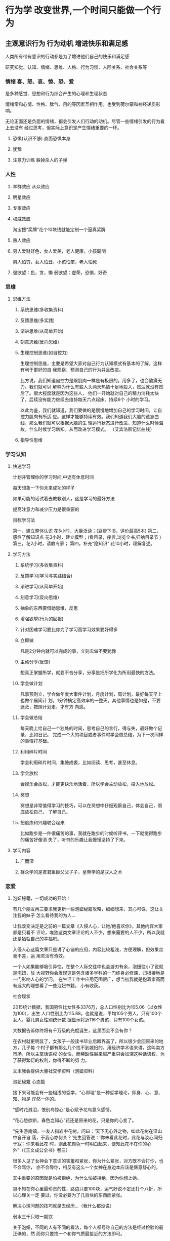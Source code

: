 * 行为学 改变世界,一个时间只能做一个行为
** 主观意识行为 行为动机 增进快乐和满足感
   人类所有带有意识的行动都是为了增进他们自己的快乐和满足感
   
   研究知觉、认知、情绪、思维、人格、行为习惯、人际关系、社会关系等
*** 情绪 喜、怒、哀、惊、恐、爱
    是多种感觉、思想和行为综合产生的心理和生理状态
    
    情绪常和心情、性格、脾气、目的等因素互相作用，也受到荷尔蒙和神经递质影响。

    无论正面还是负面的情绪，都会引发人们行动的动机。尽管一些情绪引发的行为看上去没有
    经过思考，但实际上意识是产生情绪重要的一环。
**** 恐惧(认识不够) 直面恐惧本身
**** 犹豫 
**** 注意力训练  躲掉杀人的子弹
*** 人性
**** 羊群效应 从众效应
**** 明星效应
**** 专家效应
**** 权威效应
     淘宝搜“奖牌”花个10块钱就能定制一个逼真奖牌
**** 熟人效应
**** 男人爱财好色，女人爱美，老人健康，小孩聪明
     男人怕穷，女人怕丑，小孩怕笨，老人怕死
**** 强欲望：色，贪，懒 弱欲望：虚荣，恐惧，好奇
*** 思维
**** 思维方法
***** 系统思维(多收集资料)
***** 反馈思维(多实践)
***** 渐进思维(从简单开始)
***** 刻意思维(反向思维)
***** 生理控制思维(如自控力)

    生理控制思维，主要是希望大家对自己行为认知模式有基本的了解。这样有利于更好的自
    我观察，预测自己的行为并且改进。

    比方说，我们知道自控力是跟肌肉一样是有极限的。用多了，也会酸痛无力。我们就可以
    解释为什么有些人头两天热情十足地投入，然后就没有然后了。很大程度就是因为这些人，
    他们一开始就对自己的精力消耗太快了。后续没有能力继续去维持每天六点起床、持续6个
    小时的学习。

    以此为鉴，我们就知道，我们要做的是慢慢地增加自己的学习时间，让自控力肌肉有所适
    应。这样才能够持续有效。我们知道我们大脑的遗忘曲线，那么我们就可以根据大脑的生
    理运行状态进行改进，知道什么时候温故，什么时候学习新知。从而改进学习模式。
    （艾宾浩斯记忆曲线）
***** 指导性思维
*** 学习认知 
**** 快速学习  
     计划并管理你的学习时间,中途有休息时间
     
     每天想象一下你未来成功的样子
     
     如果可能的话试着去教教别人，这是学习的最好方法
     
     提高注意力和减少压力是很重要的
     
     目标学习法 
     
     第一，建立整体认识 花5小时，大量泛读；(豆瓣下书，评价最高5本)
     第二，感性了解知识点 花3小时，建立模型；(看目录，序言,浏览全书,归纳目录节 )
     第三，花2小时，请教专家；
     第四，补充“隐知识” 花10小时，理解复述。
**** 学习方法 
***** 系统学习(多收集资料)
***** 反馈学习(学习与实践结合)
***** 渐进学习(从简单开始)
***** 刻意学习(反向思维)
***** 抽象的东西要借助思维，反思
***** 增强欲望(行为的回报)
***** 针对困难学习要比你为了学习而学习效果要好得多
***** 立即做
      凡是2分钟内就可以完成的事，立刻去做不要犹豫
***** 主动分享(反馈)
    想真正掌握所学，就要不吝分享，分享是把所学化为所用最快的方法。
***** 学会做计划
     凡事预则立，学会做年度大事件计划，月度计划，周计划，最好每天早上也做个晨间计
     划，1分钟搞定高效率的一整天。其他事情也是如是，不要迷茫，按照计划走，才有方
     向感。
***** 学会做总结
     每天晚上给自己一个独处的时间，思考自己的言行，得与失，最好做个记录，比如日记。
     完成一个大的项目或者事件时学会做总结，为下一次同样的事情打基础。
***** 利用碎片时间
     学会利用碎片时间，集腋成裘，比如阅读、思考，甚至休息。
***** 学会放松
     会娱乐会放松，才能更快乐地活着，所以学会主动放松，投入地放松。
***** 冥想
     冥想是非常值得学习的技巧，可以在冥想中仔细观察自己，体会自己，彻底放松自己，
     了解自己。
***** 把锻炼和兴趣联合起来
      比如跑步是一件很痛苦的事，我就在跑步的时候听评书，一下就觉得跑步的痛苦好像消
      失了，听书的乐趣让我慢慢坚持了下来。
**** 学习内容
***** 广而深 
***** 群众学的是君君臣臣父父子子，皇帝学的是驭人之术
*** 恋爱
**** 泡妞秘籍，一切成功的开始！
   有几个朋友再三要求我更新一些泡妞秘籍攻略，细细想来，其心可诛，这让关注我的妹子
   怎么看待我的为人…

   让我改变决定是之前的一篇文章《入侵人心，让她/他喜欢你》，其他内容大家都是只看不
   评论，唯独这类文章评论的人不少，想来需要的人不少，所以我就还是牺牲自己的幸福吧。

   入侵人心这篇文章只是讲了心锚的应用，内容比较粗浅，方便理解，但效果丝毫不差，运
   用灵活有奇效。

   一个人如果能够吸引异性，在整个人际交往中也会游刃有余，泡妞往小了说就是泡妞，放
   大视野你会发现这是包含诸多学科的一门终身必修课，归根接地是一门影响人心的学问，
   在生活工作中应用范围很广，想当初我就是抱着崇高而有远大的理想看了一些泡妞书籍，
   小有收获。

   社会现状

   2015统计数据，我国男性比女性多3376万，总人口性别比为105.06（以女性为100），出生
   人口性别比为115.88。也就是说，平均105个男人，只有100个女人，婴儿男女性别统计数
   据显示将近116个男孩，只有100个女孩。

   大数据告诉你终将有千万级的光棍诞生，这里面会不会有你？

   在农村就更明显了，女孩子一般读书毕业后眼界高了，所以很少会回原来的地方，几乎每
   个村子都有那么几个找不到媳妇的，用经济学术语来讲，这叫卖方市场，所以主掌话语权
   的女性，而稀缺性越来越严重只会加深这种话语权，为了获得繁衍的权利，你得不断的努
   力。

   文末我会提供大量社交学资料（泡妞资料）

   泡妞秘籍
   心态篇

   接下来可能会有一些粗浅的哲学，“心即理”是一种哲学理论，即身、心、意、知、物是
   浑然一体的。

   “感时花溅泪，恨别鸟惊心”是心赋予花鸟意义感情。

   “花心愁欲断，春色岂知心”花还是原来的花，只是你的心变了。

   “先生游南镇，一友人指岩中花树，问曰：‘天下无心外之物，如此花树在深山中自开自
   落，于我心亦何关？’先生回答说：‘你未看此花时，此花与汝心同归于寂；你来看此花
   时，则此花颜色一时明白起来，便知此花不在你的心外”（《王文成公全书》卷三）

   很多人见了女神会下意识的害羞和紧张，你为什么紧张，对方既不会打你，也不会骂你，
   亦不会辱你，相反有这么一个女神在身边本应该是惬意舒心的。

   其中重要的原因就是怕被拒绝，为什么怕被拒绝，因为你想上她。

   岂不知在你心里最珍贵的性，路边只要100块，运气好说不定还打个八折，所以心理关一定
   要过，你没必要为了几百块的东西而紧张。

   解决心理问题的技巧就是去经历…（我什么都没说）

   弱水三千只取一瓢饮

   关于泡妞，不同的人有不同的看法，每个人都号称自己的方法是经过检验的最正确的，然
   而你只要找一个和你气质最接近的方法即可。

   试想一下，如果你是个内向的人，但泡妞秘籍告诉你必须要外向，有幽默感会逗妹子开心，
   会说笑话，这样做对于你就会非常的困难。

   总结下来就是有两点：阴、阳

   阴：阴就是形容如同幽灵一般不受任何外界事物的影响，任何事都不能触动你或摇动你的
   情绪。阴是你不受他人影响的方式、是你在交流中不加入过度强烈情感的方式。同样地，
   无论何等强烈的情感在传递，正面或负面，都不要对其有过度的反应。

   阳：是形容像阳光般散发出风趣和正面情绪，人们会因为自己对阳光般的温暖的需求而被
   引诱。阳是你影响他人的方式，也是你不抱目的地增加价值的方式。你生活在自己的世界
   里，不会轻易地被他人改变，所以你会快乐有趣，无论此刻和谁在一起。阳是关于在实际
   上成为一个高价值的人和你好奇心与正面能量的前提。阳是双向交流中增加热情，幽默，
   好感和创造力的元素。

   阴更偏向于内向的人，可以展现不凡的气度，给人成熟稳重的感觉。阳更偏向于外向，幽
   默风趣，给人积极阳光的感觉。

   技巧篇之 话术

   最近流行“套路”这个词，其实撩妹也是有套路的，我们展现给目标的只有行为举止、言
   语这两样东西，而话术则属于言语的一种。

   反逻辑式幽默：人心的惯性作用，大脑为了加快运算能力，节约能量就会将常见的各种事
   物进行归类，一旦出其不意就会打破大脑的预期，如下我会进行举例

   A：“糟糕了，我没有公交卡，对了你有公交卡吗？”
   B：“有”
   A：“哦，那当我没说过！”
   B：“······”

   ———–分割线————-

   A：“喂，你有纸巾吗？”
   B：（摇头）
   A：“喂，有吗？”
   B：“没有啊。”
   A：“没有？没有你摇头！”
   B：“·····”

   其他话术：

   1。这个桥段用于打压完后的一段哄。例如：那个MM脸很大，打压她之后，她会显得很不高
   兴，我就会说：好吧好吧，你身材又好，又有气质，脸蛋又瘦又尖，标准的瓜子脸，而且
   还不是南瓜子，是葵花籽。
 
   面对这样与前面打压矛盾的夸赞，假的很明显。MM大多说：切。之类的话，不买账。
 
   我就会说：你看我，我都昧着良心夸你了，你咋还不高兴呢，做你男朋友必须多高端才及
   格？你给个标准，我立马考证去。
 
   然后MM就会扑哧的笑出来，然后粉拳加抱怨。

   ——————分割线—————————

   2.要到号，初期发短信的一个桥段。
   我：你叫什么名字，上次要电话忘了问你了。
   MM：我不想找男朋友，别在我这浪费时间了。
 
   我：你在短信上看见我的狐狸尾巴了？我总是夹着尾巴做人的啊。这不算是浪费时间。我
   尝试不是为了有机会，而是为了不后悔，你是我迄今唯一一个愿意冒险尝试的（无论你有
   多少个目标，做过多少次这样的事，你都要说是唯一一个，我知道这句话有贬低自己价值
   的效果，但是也让对方不会觉得你对谁都会说这样的话）我就是这种有枣没枣打三杆子的
   风格。
 
   MM：我这没枣。
   我：对不起啊，栗子树，你忙。
 
   到这里会有两种情况，A对方继续跟你聊，那就八仙过海吧。B对方不回或者只用哦，恩之
   类回复中断谈话。千万不要继续发。
 
   隔天
   我：砰砰砰。
   MM：？
   我：又是三杆子。
   MM：我晕。

   ——————分割线—————————

   姑娘：啊，打雷了
   我：恩，你怕么
   姑娘：是啊，最怕打雷了
   我：其实用不着，你非常安全。听过艾薇儿的《god is a girl》么？
   姑娘：听过，怎么了？
 
   我：上帝是个女孩儿，所以她不会对女人放电的。倒是我这样的帅哥，那才真是危险（骄
   傲风趣）
   姑娘：切，就你还帅哥（意料中）
   我：我觉得你应该保护一下我的生命安全（表情要自然，可以带点坏笑），然后就去牵手
   吧！

   ————分割线—————–

   A：昨天晚上我做了一个梦：上帝告诉我，我今生註定孤独。
   B：BLAABLAA~~（安慰之类的）
   A：但是破解的方法只有一个
   B：还有破解？
   A：把这个梦告诉十个傻子。
   B：你。。。梦嘛，你就别当真！
   A：但是我当时就哭了！
   B：为什么？
   A：因为我只认识你一个啊！天啊！我完了。
   A：但后来 我又梦到上帝了，这下子让我破涕为笑。
   B：为什么呀？
   A： 我把你的名字告诉了他，上帝说，你真会选人，那个傻子一个顶十。

   看到这里你会对话术有一定的体会，这比大多数人的对话强多了，我们模拟一段失败的对话。

   我：你好

   MM: 你好

   我：你在干嘛

   MM：没干嘛

   我：你家在哪

   MM：…

   求你放过妹纸，即便是个男的，都不想和你说话，因为你实在太无趣了。更多的话术惯例我会在后面给大家整理好，一些独门秘籍请允许我藏私。

   技巧篇之 冷读

   镜子原理：当你和对方吃饭时，如果对方用右手拿杯子喝水，你就用左手，在不经意间和她保持一致，总之就是和她照镜子一样，可以在潜意识上建立心有灵犀的感觉。

   杯子原理：当你想要测试对方对你的好感时，只需将自己的喝水的杯子“无意中”和她的杯子挨在一起，这样如果对方拿走杯子，放下后和你的杯子距离边远，那么你们心理距离还是很远的。

   同步呼吸法：沟通的关键不在于你如何去说话，而在于你如何去聆听。不要根据她说话的逻辑内容去点头，而是要配合她的呼吸节奏慢慢地深深地点头。这种同步呼吸法会在对方的潜意识建立对你的舒适感。

   两面原则：人总是期望有人能理解他被隐藏在深处的一面。如果你对一个说起与她外在特征相反的那种特征，往往会引起她的共鸣。比如说你表面看起来很活泼外向，其实有时你也有内向的时候，希望给自己一个空间让心灵平静一下。再比如，虽然有时你看上去不太爱说话，别人会误解你很冷漠。其实我看得出有时候你还是很懂得和人交流的，只不过是能够和你推心置腹的人不太好找罢了。

   方位原则：永远不要从背后接近女人，如果从正面面对女人，最好也要从侧面接近。其实还有其他一些讲究，比如最好从对方没有拿提包或行李的一侧接近，从头发分界线较窄的一边接近（即，如果头发遮住左边额头较多，露出右边额头较多，那就从右侧接近她）。如果有意把包放在你和她之间，就表明她还存在戒心，所以就要减缓进攻和交往，保持距离。

   卷入情境：人最喜欢和最关心的东西是自己，只要设法让对方说出自己的事情，她就会被卷入你所设置的情境中去了。所以说多引导她去说她自己的事情，她就会发生兴趣。要注意的是“引导”，而非盘问，你不是在审问。

   同调语言：有一种开启对方心扉的技巧是使用“同调”语言。即尽量模仿对方使用的一些关键词。比如说,你可以模仿MM经常用的口头禅,这样会让MM产生一种默契感。还有一个技巧,就是故意模仿MM的口误(但不能使用太贫,以免引起反感)

   握手大法：握手时，可以边用右手握，边用左手轻轻抓圌住对方的右胳膊。这样就会对他们的潜意识说无人能逃出我的控制。我才是掌握主导权的人。

   ……此处省略N中技巧，资料中都有，需要自己挖掘。

   技巧篇之 大数据

   一定不要看不起乞丐，很多人还不如乞丐，乞丐行乞和泡妞还是有相通之处的。

   某次我看到一手脚健全的人要钱，我当然不会给，对方1秒钟犹疑都没有，直接就走了，他或许想没必要在我这样没爱心的人身上浪费时间。

   而很多人怎么追妹子呢？

   死缠烂打

   妹纸明明已经明确表示对你没有兴趣，甚至怒言相向，你还使劲纠缠，这样的人其实连乞丐都不如，正确的做法是放弃这个妹子，立马切换目标。

   1个月找女友速成法：原谅我用这么粗浅的词，方法简单但效果不简单。

   用微信每天给附近的人打招呼，不要嫌累，100个人总有那么几个会回复你，当回复你信息的人增多时，其中必定就会有能约出来的。

   你可以构思一个精巧的打招呼话术，不断地优化，这样可以提高回复率，后期进行逐个攻破（每次最多同时聊天2~3个就可以，太多了你照顾不过来，然后找到其中能够深入沟通的那个重点突破，成功率就高多了）。

   知道为什么收到短信诈骗的消息看起来很傻，但是还是有人上当。

   其实是为了节约筛选成本。

   正如你用“你好”给妹纸打招呼时，这么无聊的信息她都会回的话，那么后期勾搭也比较容易。

   其次你要多参加一些聚会活动，一些同城群经常有举办，其中大部分是忽悠钱的，里面的妹纸都是雇的，但是也无所谓，一个好的聚会群他们会将你照顾的很好，可以适应一下和女神交流的感觉，毕竟下次举办活动还希望你能来呢。“XXX酒吧聚会，女生免费，男生100”有木有感觉很熟悉呢，如果有可能这是否可以成为一个同城赚钱项目呢？

   线下勾搭妹子的转化率其实远高于线上，我之前发了个QQ说说，估计很少人能明白其中的意思

   1，不断免费释放价值，我能免费送出去多少东西，我们就能免费得到多少有价值的东西。QQ可以免费用，也可以付费用，结果马化腾依然是富翁；
   2，在大家都做推广时，我不做，待大家都不做时，我才做。
   3，遇到实力强的同行学习他，遇到实力弱的同行建立关系，帮助他，整合他……
   4，参加聚会，遇到态度嚣张的，我忍耐，和气生财。只是不会与他合作。遇到态度诚恳，知书达理的兄台，建立友情，有钱一起赚。不装逼就不会作死，作死的根源就是不能正确认识自己，习惯性装逼……

   其中的第二条很有意思，用在泡妞上就是大家都在用微信、QQ、陌陌搞妹子，你就线下勾搭。

   如果你注册一个女号的话就会发现屌丝太多了，一个女号刷一下附近的人短时间就会有几十个人打招呼，大家都在线上勾搭，就会让妹子的选择空间增大，即便是一个负分的妹子，在网上你都不好约，但线下说不定你会被逆推。

   所以选对平台很重要。

   有没有发现上面其实应用了很多营销方面的知识，所以说万法相通。

   还有一些常用方法如：推拉、冰冻、还有更多的攻心话术我提供的压缩包都有，这些书之看过一些，剩下的其实内容大体一样，所以挑几本你喜欢的，坚持看下去并实践。。

   如果有错别字，请帮忙指正，毕竟篇幅太长，我再看写一遍就够了，再多看几遍会疯了，另外不要咨询我怎么找女朋友，我就是说说而已，想我这样正直高尚的人怎么会到处勾搭妹子呢，另外底下的资料都是别人整理的，我只是一个搬运工。如果那个妹子对我有好感，记得一定要给我说，我不嫌多。
**** 怎样勾搭大神，扩充你人脉的秘密！
   这是一篇处世的文章，难以形容它的价值。

   结识大神会少走很多弯路，然而多数时候我们都难以走进大神的朋友圈，这曾经是困扰我
   很久的问题。

   我什么都不懂…我没钱…我该怎么办…

   要记住一句话：别人并没有义务去帮助你，帮你是人情，不帮是本分。

   我曾经的困惑终于在接触社会工程学的时候解开了，这是一门包含心理、黑客、行为、艺
   术等综合学科。

   首先你要在心里去掉对方的神的光环，大神也是人、女神其实只是个女人，他们都要吃喝
   拉撒，会和你一样流鼻涕、打喷嚏、放屁、打嗝。

   1.满足对方的心理需求

   人都有被赞和认同的需要，我毫不吝啬溢美之词，会告诉对方那犹如滔滔江水般的仰慕，
   而这几乎是不用花费任何成本的，对方就会有好感，正所谓千穿万穿，马屁不穿。这里有
   一个最重要的地方，就是一定要赞美对方最擅长和自豪的地方。例如你去赞美一个富二代
   很有能力就比赞美他钱多好，赞美一个美女的气质就比赞美她的容貌好，赞美她的衣服漂
   亮就不如赞美他衣服的某个细节好。

   2.何谓惯性定律

   这个人如果帮助了你一次，那么下次帮你的概率就很高，这就是惯性定律，是经过科学统
   计得出的结论。

   我会问一些问题，其实每个问题都经过精心挑选的，既不会显得白痴又具有一定的探讨价
   值，这点我深有体会，每天问我咨询的人很多，但有一部人的问题根本没办法回答，甚至
   提问的人自己都不知道自己想问什么，这里我举几个例子。

   失败的提问 

   A:怎么在网上赚钱呢？

   B:怎样能快速增加粉丝？

   这类问题我每天都会遇到，如果你也是这样的提问，那么毫无疑问会被淹没，快速增加粉
   丝的提问居然连一个平台都没有，是微信、微博、知乎？这类问题我一般都直接忽略。

   成功的提问

   A:我最近在做贴吧营销，但是删帖比较厉害，有什么能避免删帖太多的技巧
 
   B:前几天在QQ克隆贴吧找了几个号克隆，但是我发现克隆后空间人气还是很少，是哪里出
   问题了吗？

   问题A就问的很好，至少足够精确，贴吧其实先要养号，然后连续签到，快速升级，不少平
   台可以代签到，此外手机端发帖比PC端审核松，另外就是语音广告一般不会被删，效果也
   不错，贴吧头像和签名都是可以利用的地方。

   问题B也不错，其实在百度QQ克隆贴吧找克隆的Q号效果都比较差，因为几乎都是万人骑的
   号了，每个号都被克隆了N次，效果不差才怪，方法就是在Q群里找人私聊，付费克隆，这
   样虽然效率低点，但至少是一手的。

   互惠原则

   曾经国外有一个教会募捐做出非常惊人的收益。

   志愿者拿着一朵红花先给路人，当路人错愕的瞬间思维就会进入一种奇妙的状态，我们称
   作能量最低点，当反应过来的时候花已经拿在手里。

   这时候志愿者指着募捐箱说他们在进行募捐，几乎没人会拒绝，一朵花使转化率提高了N倍。

   好笑的是那些花多半会被扔进附近的垃圾桶，这样志愿者又会把花取出来继续送给路人…

   而事情的核心其实是互惠原则，人在接受馈赠的时候会下意识的有反馈对方的想法。

   那么我们该怎么勾搭大神呢？

   方法就是：送！

   而我认为效果最好的其实并不是送红包，因为多数人都会选择送红包，这样人的神经就会
   陷入一种麻痹状态，缺少刺激感。

   最好的方法是实物。

   2007年左右，那时候黑客文化特别流行，没有人引路学任何东西都很漫长，一个简单的电
   脑远程控制我就学了很久，恰好有接触过社工，于是我将勾搭的目标设定为一个黑客。

   而我的方法就是送特产！

   对方收费培训基本都是上千块，问题是我一个穷学生根本没多余的钱，几十块钱给出去肯
   定没什么效果，但我又想认识人家，好在我还算有天赋，也看了一些杂七杂八的书，尤其
   社工相关的文章。

   先是表达仰慕之情，同时也将目前所处的情况完整的告诉了对方，虽然没钱但总要有点表
   示，所以我硬是送给对方一盒茶叶。

   自此我和大神的沟通就比较顺畅，紧接着我送了一箱苹果，也就是我们这的特产，在对方
   的再三推辞下还是被我强制送了。

   我的想法是这样的，虽然我没钱，但心意还是要表达的，这里面一半是出自真心一半是刻
   意送的。

   在我身边发生过好几个这样的事例，他们都是以勾搭的形式来获得青睐，但部分人度没把
   握好，反而给人献媚巴结的感觉，相反却不受重视。

   你应该有自己的想法和明确的目标，外圆内方，在囊中羞涩的时候而送东西是你感谢的另
   一种形式，而目的则是附带的，毕竟人和人来往也就这么回事。

 

   最没自尊的行为就是将自尊看的太重

   我时常瞧不起那些处事圆滑的人，那些动不动献媚的行为在我心里就和猫抓了一样难受，
   我以前认为是我心性刚正，然而这只是一种莫须有的自尊心罢了。

   而今那些帮助过我的人我都会给予示好，这个世界是要我们走出去，去拥抱，去改变，否
   则就如同我多年前写过的一条动态：

   我从未爱过这个世界，它对我也一样。

    对于我们来说比人脉更重要的是提升自己

   本篇文章只是在你感到迷茫，需要一个老师的时候可以用的一点小技巧，但如果沉浸在人
   脉中则未免舍本逐末。

   你若盛开，蝴蝶自来。
**** 结婚 
     创造更好生存、繁衍环境的本能
     女人说，我愿意对丈夫不离不弃一生伴他左右，但无法容忍他的冷漠、忽视。
     如果男人们能明白女性生理期的情绪不稳定源于内分泌变化，他们可能就不会觉得她任性妄为不可理喻。
     如果女人们能明白男性安静独处可以缓解压力，她们可能就不会胡思乱想自己是不是要被抛弃。
     但这一切，都只是生理行为，与我们的主观意识无关。
     放慢语速有助于降低对方的防御心理，深呼吸带来的充足氧气可以平复情绪，拥抱则会快速缓解焦虑。

     1、找对象不再看长相。五官端正身材匀称身体健康就行了。
     2、适合你的才是最好的。尝试过多次失败才知道懂事体贴的女生是世界上最好的女生。
     3、对于男人来说，事业永远是第一位，撩妹子还是放在后面吧。
** 潜意识行为 本性
** 生物本能
* 行为的意义 价值观 把意义留下
  行为得民心者得天下(都认可的行为)
** 欲望
*** 手淫有害 精气神
* 行为熟练度 能力
* 行为分工 阶级
** 劳动行为分工 
* 人类行为学理论
在人类行为中米塞斯提出了一套观念，主张人类所有带有意识的行动都是为了增进他们自己
的快乐和满足感。他谨慎的强调人类行为学并不是要统一定义快乐的目标为何，而只是要研
究那些在个人看来能够使他快乐的目标。而一个人增进快乐的方式就是排除那些使他不快乐
的来源。由于未来是无法确定的，因此所有人类行为也都是出自对于未来的预测。

“会行为的人类”被定义为是一个有能力进行逻辑思考的人，否则这个人将只不过是一只被
本性所驱动的生物而已。同样的，一个会行为的人类必定有某些让他感到不快乐的来源，同
时这个人也相信自己有能力排除这个不快的来源，否则人类根本就不会行动。

米塞斯提出的另一个结论是，人类所有的决策都是以排序方式为基础的。也因此，一个人不
可能同时进行超过一种行动，知觉的大脑在同一时间只有可能处理一个决策—即使这些决策
可以被迅速排列亦然。因此人类只会先排除掉那个最使他感到不快的来源，接着再排除排序
第二紧迫的不快来源。除此之外，米塞斯认为主观的价值是不可能以数学方式计算的，人不
可能以基数来评估他的价值衡量。举例而言，一个人可以说“我倾向于先买下一台电视机，
而不是买下一台DVD播放器”，但他不可能说“我倾向买下一台电视机的欲望高过买下一台
DVD播放器的2.5倍。”

在一个人满足了他最紧迫的目标后，他会接着转向第二紧迫的目标，而第二紧迫目标又总是
比他的第一紧迫目标还要来的不重要。也因此，当一个人达成越来越多未来的目标时，个别
目标的满足感（或称为边际效用）也会因此减少。这个现象又可以称为边际效益递减。

因此在人类社会中，许多人类行为都是处于人与人之间的贸易，一个人将他视为较不重要的
东西与另一个人交换他视为较重要的东西，而另一个人也对贸易抱有相同的期望，希望换得
他认为较重要的东西、而牺牲他认为较不重要的东西。人类行为学对于此领域的研究又称为
交易经济学（Catallactics），这也是在经济学界较容易被接受的理论。
